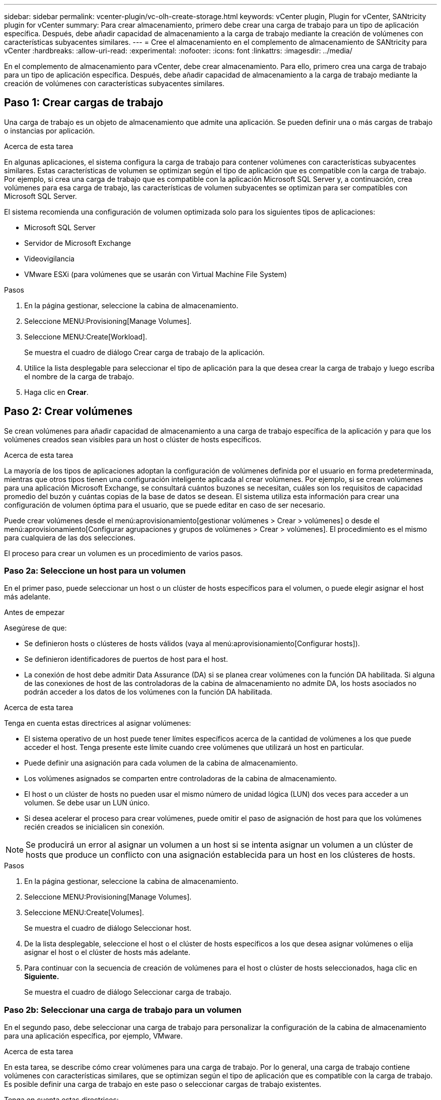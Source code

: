 ---
sidebar: sidebar 
permalink: vcenter-plugin/vc-olh-create-storage.html 
keywords: vCenter plugin, Plugin for vCenter, SANtricity plugin for vCenter 
summary: Para crear almacenamiento, primero debe crear una carga de trabajo para un tipo de aplicación específica. Después, debe añadir capacidad de almacenamiento a la carga de trabajo mediante la creación de volúmenes con características subyacentes similares. 
---
= Cree el almacenamiento en el complemento de almacenamiento de SANtricity para vCenter
:hardbreaks:
:allow-uri-read: 
:experimental: 
:nofooter: 
:icons: font
:linkattrs: 
:imagesdir: ../media/


[role="lead"]
En el complemento de almacenamiento para vCenter, debe crear almacenamiento. Para ello, primero crea una carga de trabajo para un tipo de aplicación específica. Después, debe añadir capacidad de almacenamiento a la carga de trabajo mediante la creación de volúmenes con características subyacentes similares.



== Paso 1: Crear cargas de trabajo

Una carga de trabajo es un objeto de almacenamiento que admite una aplicación. Se pueden definir una o más cargas de trabajo o instancias por aplicación.

.Acerca de esta tarea
En algunas aplicaciones, el sistema configura la carga de trabajo para contener volúmenes con características subyacentes similares. Estas características de volumen se optimizan según el tipo de aplicación que es compatible con la carga de trabajo. Por ejemplo, si crea una carga de trabajo que es compatible con la aplicación Microsoft SQL Server y, a continuación, crea volúmenes para esa carga de trabajo, las características de volumen subyacentes se optimizan para ser compatibles con Microsoft SQL Server.

El sistema recomienda una configuración de volumen optimizada solo para los siguientes tipos de aplicaciones:

* Microsoft SQL Server
* Servidor de Microsoft Exchange
* Videovigilancia
* VMware ESXi (para volúmenes que se usarán con Virtual Machine File System)


.Pasos
. En la página gestionar, seleccione la cabina de almacenamiento.
. Seleccione MENU:Provisioning[Manage Volumes].
. Seleccione MENU:Create[Workload].
+
Se muestra el cuadro de diálogo Crear carga de trabajo de la aplicación.

. Utilice la lista desplegable para seleccionar el tipo de aplicación para la que desea crear la carga de trabajo y luego escriba el nombre de la carga de trabajo.
. Haga clic en *Crear*.




== Paso 2: Crear volúmenes

Se crean volúmenes para añadir capacidad de almacenamiento a una carga de trabajo específica de la aplicación y para que los volúmenes creados sean visibles para un host o clúster de hosts específicos.

.Acerca de esta tarea
La mayoría de los tipos de aplicaciones adoptan la configuración de volúmenes definida por el usuario en forma predeterminada, mientras que otros tipos tienen una configuración inteligente aplicada al crear volúmenes. Por ejemplo, si se crean volúmenes para una aplicación Microsoft Exchange, se consultará cuántos buzones se necesitan, cuáles son los requisitos de capacidad promedio del buzón y cuántas copias de la base de datos se desean. El sistema utiliza esta información para crear una configuración de volumen óptima para el usuario, que se puede editar en caso de ser necesario.

Puede crear volúmenes desde el menú:aprovisionamiento[gestionar volúmenes > Crear > volúmenes] o desde el menú:aprovisionamiento[Configurar agrupaciones y grupos de volúmenes > Crear > volúmenes]. El procedimiento es el mismo para cualquiera de las dos selecciones.

El proceso para crear un volumen es un procedimiento de varios pasos.



=== Paso 2a: Seleccione un host para un volumen

En el primer paso, puede seleccionar un host o un clúster de hosts específicos para el volumen, o puede elegir asignar el host más adelante.

.Antes de empezar
Asegúrese de que:

* Se definieron hosts o clústeres de hosts válidos (vaya al menú:aprovisionamiento[Configurar hosts]).
* Se definieron identificadores de puertos de host para el host.
* La conexión de host debe admitir Data Assurance (DA) si se planea crear volúmenes con la función DA habilitada. Si alguna de las conexiones de host de las controladoras de la cabina de almacenamiento no admite DA, los hosts asociados no podrán acceder a los datos de los volúmenes con la función DA habilitada.


.Acerca de esta tarea
Tenga en cuenta estas directrices al asignar volúmenes:

* El sistema operativo de un host puede tener límites específicos acerca de la cantidad de volúmenes a los que puede acceder el host. Tenga presente este límite cuando cree volúmenes que utilizará un host en particular.
* Puede definir una asignación para cada volumen de la cabina de almacenamiento.
* Los volúmenes asignados se comparten entre controladoras de la cabina de almacenamiento.
* El host o un clúster de hosts no pueden usar el mismo número de unidad lógica (LUN) dos veces para acceder a un volumen. Se debe usar un LUN único.
* Si desea acelerar el proceso para crear volúmenes, puede omitir el paso de asignación de host para que los volúmenes recién creados se inicialicen sin conexión.



NOTE: Se producirá un error al asignar un volumen a un host si se intenta asignar un volumen a un clúster de hosts que produce un conflicto con una asignación establecida para un host en los clústeres de hosts.

.Pasos
. En la página gestionar, seleccione la cabina de almacenamiento.
. Seleccione MENU:Provisioning[Manage Volumes].
. Seleccione MENU:Create[Volumes].
+
Se muestra el cuadro de diálogo Seleccionar host.

. De la lista desplegable, seleccione el host o el clúster de hosts específicos a los que desea asignar volúmenes o elija asignar el host o el clúster de hosts más adelante.
. Para continuar con la secuencia de creación de volúmenes para el host o clúster de hosts seleccionados, haga clic en *Siguiente.*
+
Se muestra el cuadro de diálogo Seleccionar carga de trabajo.





=== Paso 2b: Seleccionar una carga de trabajo para un volumen

En el segundo paso, debe seleccionar una carga de trabajo para personalizar la configuración de la cabina de almacenamiento para una aplicación específica, por ejemplo, VMware.

.Acerca de esta tarea
En esta tarea, se describe cómo crear volúmenes para una carga de trabajo. Por lo general, una carga de trabajo contiene volúmenes con características similares, que se optimizan según el tipo de aplicación que es compatible con la carga de trabajo. Es posible definir una carga de trabajo en este paso o seleccionar cargas de trabajo existentes.

Tenga en cuenta estas directrices:

* Cuando se usa una carga de trabajo específica para una aplicación, el sistema recomienda una configuración de volumen optimizada para minimizar la contención entre las operaciones de I/o de la carga de trabajo de la aplicación y otro tráfico de la instancia de la aplicación. Es posible revisar la configuración de volumen recomendada y luego editar, añadir o eliminar los volúmenes y las características recomendados por el sistema mediante el cuadro de diálogo Añadir/editar volúmenes (disponible en el siguiente paso).
* Cuando se usa otro tipo de aplicaciones, se especifica manualmente la configuración de volumen con el cuadro de diálogo Añadir/editar volúmenes (disponible en el siguiente paso).


.Pasos
. Debe realizar una de las siguientes acciones:
+
** Seleccione la opción *Crear volúmenes para una carga de trabajo existente* y, a continuación, seleccione la carga de trabajo en la lista desplegable.
** Seleccione la opción *Crear una carga de trabajo nueva* para definir una carga de trabajo nueva para una aplicación compatible o para "otras" aplicaciones y, a continuación, siga estos pasos:
+
*** De la lista desplegable, seleccione el nombre de la aplicación para la cual desea crear la carga de trabajo nueva. Seleccione una de las entradas que figuran como "Other", si la aplicación que pretende usar en esta cabina de almacenamiento no aparece en la lista.
*** Introduzca el nombre de la carga de trabajo que desea crear.




. Haga clic en *Siguiente*.
. Si la carga de trabajo está asociada con un tipo de aplicación admitida, introduzca la información solicitada, de lo contrario, vaya al siguiente paso.




=== Paso 2c: Añadir o editar volúmenes

En el tercer paso, debe definir la configuración de volumen.

.Antes de empezar
* Los pools o los grupos de volúmenes deben tener suficiente capacidad libre.
* La cantidad máxima de volúmenes permitidos en un grupo de volúmenes es de 256.
* La cantidad máxima de volúmenes permitidos en un pool depende del modelo del sistema de almacenamiento:
+
** 2,048 volúmenes (series EF600 y E5700)
** 1,024 volúmenes (EF300)
** 512 volúmenes (serie E2800)


* Para crear un volumen que tenga habilitada la función Garantía de datos (DA), la conexión de host que se planea usar debe admitir DA.
+
** Si desea crear un volumen con la función DA habilitada, seleccione un pool o un grupo de volúmenes que sea compatible con DA (asegúrese de *Sí* junto a "DA" en la tabla de candidatos de pools y grupos de volúmenes).
** Las funcionalidades DE DA se presentan a nivel del pool y grupo de volúmenes. La protección DE DA comprueba y corrige los errores que se pueden producir durante la transferencia de datos a través de las controladoras hasta las unidades. Al seleccionar un pool o un grupo de volúmenes compatibles con DA para el volumen nuevo, se garantizan la detección y la corrección de cualquier error.
** Si alguna de las conexiones de host de las controladoras de la cabina de almacenamiento no admite DA, los hosts asociados no podrán acceder a los datos de los volúmenes con la función DA habilitada.


* Para crear un volumen con la función de seguridad habilitada, se debe crear una clave de seguridad para la cabina de almacenamiento.
+
** Si desea crear un volumen con la función de seguridad habilitada, seleccione un pool o un grupo de volúmenes que sean compatibles con la función de seguridad (asegúrese de que figure Sí junto a "compatible con la función de seguridad" en la tabla de candidatos de pools o grupos de volúmenes).
** Las funcionalidades de seguridad de la unidad se presentan a nivel del pool y grupo de volúmenes. Las unidades que son compatibles con la función de seguridad evitan el acceso no autorizado a los datos de una unidad que se quita físicamente de la cabina de almacenamiento. Una unidad con la función de seguridad habilitada cifra los datos durante la escritura y descifra los datos durante las lecturas mediante una clave de cifrado única.
** Un pool o un grupo de volúmenes pueden contener tanto una unidad compatible con la función de seguridad como una que no lo sea, pero todas las unidades deben ser compatibles con la función de seguridad para usar la funcionalidad de cifrado.


* Para crear un volumen aprovisionado por recursos, todas las unidades deben ser unidades NVMe con la opción error de bloque lógico no escrito o desasignado (DULBE).


.Acerca de esta tarea
Se crean volúmenes a partir de pools o grupos de volúmenes elegibles, que se muestran en el cuadro de diálogo Añadir/editar volúmenes. Para cada pool o grupo de volúmenes elegible, se muestran la cantidad de unidades y la capacidad libre total disponibles.

Para algunas cargas de trabajo específicas de la aplicación, cada pool o grupo de volúmenes elegible muestra la capacidad propuesta según la configuración de volumen sugerido y muestra también la capacidad libre restante en GIB. Para otras cargas de trabajo, la capacidad propuesta aparece a medida que se añaden volúmenes a un pool o un grupo de volúmenes y se especifica la cantidad informada.

.Pasos
. Elija una de estas acciones según si seleccionó otra carga de trabajo específica de la aplicación o en el paso anterior:
+
** *Otros* -- haga clic en *Añadir nuevo volumen* en cada pool o grupo de volúmenes que desee utilizar para crear uno o más volúmenes.
+
.Detalles del campo
[%collapsible]
====
[cols="25h,~"]
|===
| Campo | Descripción 


 a| 
Nombre del volumen
 a| 
Se asigna un nombre predeterminado a un volumen durante la secuencia de creación de volúmenes. Se puede aceptar el nombre predeterminado o se puede proporcionar un nombre más descriptivo que indique el tipo de datos almacenados en el volumen.



 a| 
Capacidad notificada
 a| 
Defina la capacidad del volumen nuevo y las unidades de capacidad que desea usar (MIB, GIB o TIB). Para los volúmenes gruesos, la capacidad mínima es 1 MIB y la capacidad máxima se determina mediante la cantidad y la capacidad de las unidades del pool o del grupo de volúmenes. Recuerde que la capacidad de almacenamiento también es necesaria para los servicios de copia (imágenes Snapshot, volúmenes Snapshot, copias de volúmenes y reflejos remotos), por lo tanto, no asigne toda la capacidad a los volúmenes estándar. La capacidad de un pool se asigna en incrementos de 4 GIB. Se asigna cualquier capacidad que no sea múltiplo de 4 GIB, pero no se puede usar. Para asegurarse de que toda la capacidad se pueda usar, especifique la capacidad en incrementos de 4 GIB. Si hubiese capacidad que no puede usar, la única manera de recuperarla es aumentar la capacidad del volumen.



 a| 
Tamaño de bloque de volumen (solo EF300 y EF600)
 a| 
Muestra los tamaños de bloque que se pueden crear para el volumen:

*** 512 – 512 bytes
*** 4K – 4,096 bytes




 a| 
Tamaño del segmento
 a| 
Muestra la configuración del ajuste de tamaño de segmentos, que solo aparece para los volúmenes de un grupo de volúmenes. Se puede cambiar el tamaño del segmento para optimizar el rendimiento. *Transiciones de tamaño de segmento permitidas* -- el sistema determina las transiciones de tamaño de segmento permitidas. Los tamaños de segmento que no son transiciones adecuadas para el tamaño de segmento actual no están disponibles en la lista desplegable. Las transiciones permitidas, por lo general, son el doble o la mitad del tamaño de segmento actual. Por ejemplo, si el tamaño de segmento del volumen actual es 32 KiB, se permite un tamaño de segmento de volumen nuevo de 16 KiB o 64 KiB. *Volúmenes con caché SSD* habilitada -- se puede especificar un tamaño de segmento de 4 KiB para volúmenes con caché SSD habilitada. Asegúrese de seleccionar el tamaño de segmento 4 KiB solo para los volúmenes con la función SSD Cache habilitada que controlan operaciones de I/o en bloques pequeños (por ejemplo, tamaños de bloques de I/o de 16 KiB o menos). El rendimiento podría verse afectado si selecciona 4 KiB para el tamaño de segmento en los volúmenes con la función SSD Cache habilitada que controlan operaciones secuenciales de bloques grandes. *Cantidad de tiempo para cambiar el tamaño del segmento* -- la cantidad de tiempo para cambiar el tamaño del segmento de un volumen depende de estas variables:

*** La carga de I/o desde el host
*** La prioridad de modificación del volumen
*** La cantidad de unidades del grupo de volúmenes
*** La cantidad de canales de unidades
*** La potencia de procesamiento de las controladoras de la cabina de almacenamiento


Si cambia el tamaño de segmento de un volumen, el rendimiento de I/o se ve afectado, pero los datos siguen disponibles.



 a| 
Compatible con la función de seguridad
 a| 
*Sí* aparece junto a “compatible con la función de seguridad” solo si las unidades del pool o grupo de volúmenes son compatibles con la función de seguridad. Drive Security evita el acceso no autorizado a los datos de una unidad que se quita físicamente de la cabina de almacenamiento. Esta opción solo está disponible si la función Drive Security está habilitada y hay una clave de seguridad configurada para la cabina de almacenamiento. Un pool o un grupo de volúmenes pueden contener tanto una unidad compatible con la función de seguridad como una que no lo sea, pero todas las unidades deben ser compatibles con la función de seguridad para usar la funcionalidad de cifrado.



 a| 
DA
 a| 
*Sí* aparece junto a “DA” solo si las unidades del pool o grupo de volúmenes admiten Data Assurance (DA). DA mejora la integridad de los datos en todo el sistema de almacenamiento. DA permite que la cabina de almacenamiento compruebe y corrija los errores que se pueden producir durante la transferencia de datos a través de las controladoras hasta las unidades. El uso DE DA en el volumen nuevo garantiza la detección de cualquier error.



 a| 
Recurso aprovisionado (solo EF300 y EF600)
 a| 
*Sí* aparece junto a “recurso aprovisionado” sólo si las unidades admiten esta opción. El aprovisionamiento de recursos es una función disponible en las cabinas de almacenamiento EF300 y EF600, lo que permite poner en uso los volúmenes de inmediato sin proceso de inicialización en segundo plano.

|===
====
** *Carga de trabajo específica de la aplicación* -- haga clic en *Siguiente* para aceptar los volúmenes y las características recomendados por el sistema para la carga de trabajo seleccionada, o haga clic en *Editar volúmenes* para cambiar, añadir o eliminar los volúmenes y las características recomendados por el sistema para la carga de trabajo seleccionada.
+
.Detalles del campo
[%collapsible]
====
[cols="25h,~"]
|===
| Campo | Descripción 


 a| 
Nombre del volumen
 a| 
Se asigna un nombre predeterminado a un volumen durante la secuencia de creación de volúmenes. Se puede aceptar el nombre predeterminado o se puede proporcionar un nombre más descriptivo que indique el tipo de datos almacenados en el volumen.



 a| 
Capacidad notificada
 a| 
Defina la capacidad del volumen nuevo y las unidades de capacidad que desea usar (MIB, GIB o TIB). Para los volúmenes gruesos, la capacidad mínima es 1 MIB y la capacidad máxima se determina mediante la cantidad y la capacidad de las unidades del pool o del grupo de volúmenes. Recuerde que la capacidad de almacenamiento también es necesaria para los servicios de copia (imágenes Snapshot, volúmenes Snapshot, copias de volúmenes y reflejos remotos), por lo tanto, no asigne toda la capacidad a los volúmenes estándar. La capacidad de un pool se asigna en incrementos de 4 GIB. Se asigna cualquier capacidad que no sea múltiplo de 4 GIB, pero no se puede usar. Para asegurarse de que toda la capacidad se pueda usar, especifique la capacidad en incrementos de 4 GIB. Si hubiese capacidad que no puede usar, la única manera de recuperarla es aumentar la capacidad del volumen.



 a| 
Tipo de volumen
 a| 
Tipo de volumen indica el tipo de volumen que se creó para una carga de trabajo específica de la aplicación.



 a| 
Tamaño de bloque de volumen (solo EF300 y EF600)
 a| 
Muestra los tamaños de bloque que se pueden crear para el volumen:

*** 512 -- 512 bytes
*** 4K -- 4,096 bytes




 a| 
Tamaño del segmento
 a| 
Muestra la configuración del ajuste de tamaño de segmentos, que solo aparece para los volúmenes de un grupo de volúmenes. Se puede cambiar el tamaño del segmento para optimizar el rendimiento. *Transiciones de tamaño de segmento permitidas* -- el sistema determina las transiciones de tamaño de segmento permitidas. Los tamaños de segmento que no son transiciones adecuadas para el tamaño de segmento actual no están disponibles en la lista desplegable. Las transiciones permitidas, por lo general, son el doble o la mitad del tamaño de segmento actual. Por ejemplo, si el tamaño de segmento del volumen actual es 32 KiB, se permite un tamaño de segmento de volumen nuevo de 16 KiB o 64 KiB. *Volúmenes con caché SSD* habilitada -- se puede especificar un tamaño de segmento de 4 KiB para volúmenes con caché SSD habilitada. Asegúrese de seleccionar el tamaño de segmento 4 KiB solo para los volúmenes con la función SSD Cache habilitada que controlan operaciones de I/o en bloques pequeños (por ejemplo, tamaños de bloques de I/o de 16 KiB o menos). El rendimiento podría verse afectado si selecciona 4 KiB para el tamaño de segmento en los volúmenes con la función SSD Cache habilitada que controlan operaciones secuenciales de bloques grandes. *Cantidad de tiempo para cambiar el tamaño del segmento* -- la cantidad de tiempo para cambiar el tamaño del segmento de un volumen depende de estas variables:

*** La carga de I/o desde el host
*** La prioridad de modificación del volumen
*** La cantidad de unidades del grupo de volúmenes
*** La cantidad de canales de unidades
*** La potencia de procesamiento de las controladoras de la cabina de almacenamiento


Si cambia el tamaño de segmento de un volumen, el rendimiento de I/o se ve afectado, pero los datos siguen disponibles.



 a| 
Compatible con la función de seguridad
 a| 
*Sí* aparece junto a “compatible con la función de seguridad” solo si las unidades del pool o grupo de volúmenes son compatibles con la función de seguridad. Drive Security evita el acceso no autorizado a los datos de una unidad que se quita físicamente de la cabina de almacenamiento. Esta opción solo está disponible si la función Drive Security está habilitada y hay una clave de seguridad configurada para la cabina de almacenamiento. Un pool o un grupo de volúmenes pueden contener tanto una unidad compatible con la función de seguridad como una que no lo sea, pero todas las unidades deben ser compatibles con la función de seguridad para usar la funcionalidad de cifrado.



 a| 
DA
 a| 
*Sí* aparece junto a “DA” solo si las unidades del pool o grupo de volúmenes admiten Data Assurance (DA). DA mejora la integridad de los datos en todo el sistema de almacenamiento. DA permite que la cabina de almacenamiento compruebe y corrija los errores que se pueden producir durante la transferencia de datos a través de las controladoras hasta las unidades. El uso DE DA en el volumen nuevo garantiza la detección de cualquier error.



 a| 
Recurso aprovisionado (solo EF300 y EF600)
 a| 
*Sí* aparece junto a “recurso aprovisionado” sólo si las unidades admiten esta opción. El aprovisionamiento de recursos es una función disponible en las cabinas de almacenamiento EF300 y EF600, lo que permite poner en uso los volúmenes de inmediato sin proceso de inicialización en segundo plano.

|===
====


. Para continuar con la secuencia de creación de volúmenes para la aplicación seleccionada, haga clic en *Siguiente*.




=== Paso 2d: Revisar la configuración de volumen

En el último paso, debe revisar un resumen de los volúmenes que pretende crear y realizar los cambios necesarios.

.Pasos
. Revise los volúmenes que desea crear. Para realizar cambios, haga clic en *Atrás*.
. Cuando esté satisfecho con la configuración del volumen, haga clic en *Finalizar*.


.Después de terminar
* En vSphere Client, cree almacenes de datos para los volúmenes.
* Realice cualquier modificación necesaria del sistema operativo en el host de la aplicación para que las aplicaciones puedan usar el volumen.
* Ejecute la utilidad específica del sistema operativo (disponible de un proveedor de terceros) y, a continuación, ejecute el comando SMcli `-identifyDevices` para correlacionar los nombres de los volúmenes con los nombres de las cabinas de almacenamiento host.
+
La interfaz SMcli se incluye en el sistema operativo SANtricity y se puede descargar a través de SANtricity System Manager. Para obtener más información sobre cómo descargar la interfaz SMcli mediante SANtricity System Manager, consulte la https://docs.netapp.com/us-en/e-series-santricity/sm-settings/download-cli.html["Descargue el tema de la CLI en la ayuda en línea de comandos de SANtricity System Manager"^].


